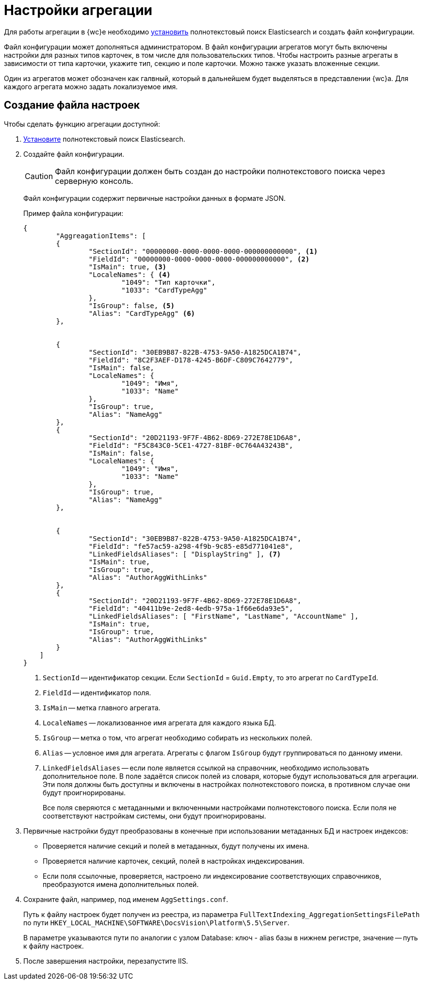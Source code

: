 = Настройки агрегации

Для работы агрегации в {wc}е необходимо xref:search-elastic.adoc[установить] полнотекстовый поиск Elasticsearch и создать файл конфигурации.

Файл конфигурации может дополняться администратором. В файл конфигурации агрегатов могут быть включены настройки для разных типов карточек, в том числе для пользовательских типов. Чтобы настроить разные агрегаты в зависимости от типа карточки, укажите тип, секцию и поле карточки. Можно также указать вложенные секции.

Один из агрегатов может обозначен как галвный, который в дальнейшем будет выделяться в представлении {wc}а. Для каждого агрегата можно задать локализуемое имя.

== Создание файла настроек

.Чтобы сделать функцию агрегации доступной:
. xref:search-elastic.adoc[Установите] полнотекстовый поиск Elasticsearch.
. Создайте файл конфигурации.
+
CAUTION: Файл конфигурации должен быть создан до настройки полнотекстового поиска через серверную консоль.
+
Файл конфигурации содержит первичные настройки данных в формате JSON.
+
.Пример файла конфигурации:
[source,json]
----
{
	"AggreagationItems": [
        {
		"SectionId": "00000000-0000-0000-0000-000000000000", <.>
		"FieldId": "00000000-0000-0000-0000-000000000000", <.>
		"IsMain": true, <.>
		"LocaleNames": { <.>
			"1049": "Тип карточки",
			"1033": "CardTypeAgg"
		},
		"IsGroup": false, <.>
		"Alias": "CardTypeAgg" <.>
	},


	{
		"SectionId": "30EB9B87-822B-4753-9A50-A1825DCA1B74",
		"FieldId": "8C2F3AEF-D178-4245-B6DF-C809C7642779",
		"IsMain": false,
		"LocaleNames": {
			"1049": "Имя",
			"1033": "Name"
		},
		"IsGroup": true,
		"Alias": "NameAgg"
	},
	{
		"SectionId": "20D21193-9F7F-4B62-8D69-272E78E1D6A8",
		"FieldId": "F5C843C0-5CE1-4727-81BF-0C764A43243B",
		"IsMain": false,
		"LocaleNames": {
			"1049": "Имя",
			"1033": "Name"
		},
		"IsGroup": true,
		"Alias": "NameAgg"
	},


	{
		"SectionId": "30EB9B87-822B-4753-9A50-A1825DCA1B74",
		"FieldId": "fe57ac59-a298-4f9b-9c85-e85d771041e8",
		"LinkedFieldsAliases": [ "DisplayString" ], <.>
		"IsMain": true,
		"IsGroup": true,
		"Alias": "AuthorAggWithLinks"
	},
	{
		"SectionId": "20D21193-9F7F-4B62-8D69-272E78E1D6A8",
		"FieldId": "40411b9e-2ed8-4edb-975a-1f66e6da93e5",
		"LinkedFieldsAliases": [ "FirstName", "LastName", "AccountName" ],
		"IsMain": true,
		"IsGroup": true,
		"Alias": "AuthorAggWithLinks"
	}
    ]
}
----
<.> `SectionId` -- идентификатор секции. Если `SectionId` = `Guid.Empty`, то это агрегат по `CardTypeId`.
<.> `FieldId` -- идентификатор поля.
<.> `IsMain` -- метка главного агрегата.
<.> `LocaleNames` -- локализованное имя агрегата для каждого языка БД.
<.> `IsGroup` -- метка о том, что агрегат необходимо собирать из нескольких полей.
<.> `Alias` -- условное имя для агрегата. Агрегаты с флагом `IsGroup` будут группироваться по данному имени.
<.> `LinkedFieldsAliases` -- если поле является ссылкой на справочник, необходимо использовать дополнительное поле. В поле задаётся список полей из словаря, которые будут использоваться для агрегации. Эти поля должны быть доступны и включены в настройках полнотекстового поиска, в противном случае они будут проигнорированы.
+
Все поля сверяются с метаданными и включенными настройками полнотекстового поиска. Если поля не соответствуют настройкам системы, они будут проигнорированы.
+
. Первичные настройки будут преобразованы в конечные при использовании метаданных БД и настроек индексов:
+
* Проверяется наличие секций и полей в метаданных, будут получены их имена.
* Проверяется наличие карточек, секций, полей в настройках индексирования.
* Если поля ссылочные, проверяется, настроено ли индексирование соответствующих справочников, преобразуются имена дополнительных полей.
+
. Сохраните файл, например, под именем `AggSettings.conf`.
+
Путь к файлу настроек будет получен из реестра, из параметра `FullTextIndexing_AggregationSettingsFilePath` по пути `HKEY_LOCAL_MACHINE\SOFTWARE\DocsVision\Platform\5.5\Server`.
+
В параметре указываются пути по аналогии с узлом Database: ключ - alias базы в нижнем регистре, значение -- путь к файлу настроек.
+
. После завершения настройки, перезапустите IIS.
